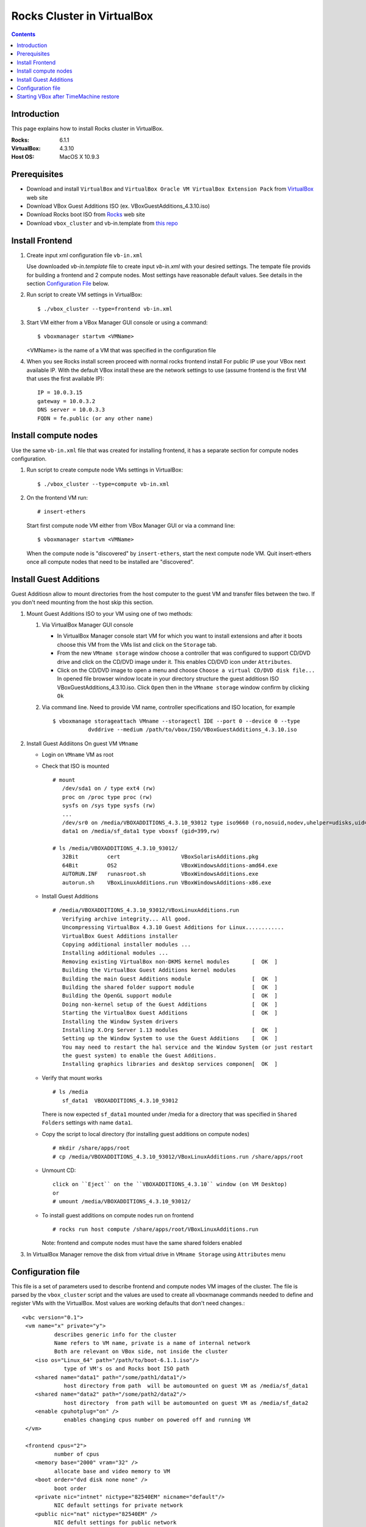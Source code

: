 
============================
Rocks Cluster in VirtualBox
============================
  
.. contents ::
  :depth: 3

Introduction
================

This page explains how to install Rocks cluster in VirtualBox.

:Rocks:       6.1.1
:VirtualBox:  4.3.10
:Host OS:     MacOS X 10.9.3

Prerequisites
=====================

+ Download and install ``VirtualBox`` and ``VirtualBox Oracle VM VirtualBox Extension Pack`` 
  from `VirtualBox <https://www.virtualbox.org>`_ web site
+ Download VBox Guest Additions ISO (ex. VBoxGuestAdditions_4.3.10.iso)
+ Download Rocks boot ISO from `Rocks <http://www.rocksclusters.org>`_  web site
+ Download ``vbox_cluster`` and vb-in.template from `this repo <https://github.com/pragmagrid/cloud/tree/master/VirtualBox>`_

Install Frontend
========================

#. Create input xml configuration file ``vb-in.xml`` 

   Use downloaded `vb-in.template` file  to create input `vb-in.xml` with your
   desired settings. The tempate file  provids for building a frontend and 2 compute nodes.
   Most settings  have reasonable default values. 
   See details in the section `Configuration File`_ below.

#. Run script to create VM settings in VirtualBox::

       $ ./vbox_cluster --type=frontend vb-in.xml 
      
#. Start VM either from a VBox Manager GUI console or using a command::

       $ vboxmanager startvm <VMName>
        
   <VMName> is the name of a VM that was specified in the configuration file
   
#. When you see Rocks install screen proceed with normal rocks frontend install
   For public IP use your VBox next available IP. With the default VBox install
   these are the network settings to use (assume frontend is the  first VM that uses the first
   available IP)::
   
         IP = 10.0.3.15  
         gateway = 10.0.3.2  
         DNS server = 10.0.3.3  
         FQDN = fe.public (or any other name)
 
Install compute nodes
=============================

Use the same ``vb-in.xml`` file that was created for installing frontend, it has a separate section
for compute nodes configuration.
   
#. Run script to create compute node VMs settings in VirtualBox::

         $ ./vbox_cluster --type=compute vb-in.xml 
      
#. On the frontend VM run: ::

         # insert-ethers
   
   Start first compute node VM either from VBox Manager GUI or via a command line: ::  

         $ vboxmanager startvm <VMName>

   When the compute node is "discovered" by ``insert-ethers``, start the next compute node VM.
   Quit insert-ethers once all compute nodes that need to be installed are "discovered".
   
   
Install Guest Additions
=================================

Guest Additiosn allow to mount directories from the host computer to the guest VM and transfer files
between the two. If you don't need mounting from the host skip this section.

#. Mount Guest Additions ISO to your VM using one of two methods:

   #. Via VirtualBox Manager GUI console
   
      + In VirtualBox Manager console start VM for which you want to install extensions
        and after it boots choose  this VM from the VMs list  and
        click on the ``Storage`` tab. 
      + From the new ``VMname storage`` window choose a controller
        that was configured to support CD/DVD drive and click on the CD/DVD image
        under it. This enables CD/DVD icon under ``Attributes``.
      + Click on the CD/DVD  image to open a menu and choose ``Choose a virtual CD/DVD disk file...``
        In opened file browser window locate in your directory
        structure the  guest additiosn ISO VBoxGuestAdditions_4.3.10.iso.  Click ``Open``
        then in the ``VMname storage`` window confirm by clicking ``Ok``
   
   #. Via command line. Need to provide VM name, controller specifications
      and ISO location, for example ::
   
       $ vboxmanage storageattach VMname --storagectl IDE --port 0 --device 0 --type 
                  dvddrive --medium /path/to/vbox/ISO/VBoxGuestAdditions_4.3.10.iso

#. Install Guest Addiitons On guest VM ``VMname``

   + Login on ``VMname`` VM as root 
   + Check that ISO is mounted ::  

      # mount  
         /dev/sda1 on / type ext4 (rw)  
         proc on /proc type proc (rw)  
         sysfs on /sys type sysfs (rw)  
         ...
         /dev/sr0 on /media/VBOXADDITIONS_4.3.10_93012 type iso9660 (ro,nosuid,nodev,uhelper=udisks,uid=0,gid=0,iocharset=utf8,mode=0400,dmode=0500)  
         data1 on /media/sf_data1 type vboxsf (gid=399,rw)  
             
      # ls /media/VBOXADDITIONS_4.3.10_93012/  
         32Bit         cert                   VBoxSolarisAdditions.pkg  
         64Bit         OS2                    VBoxWindowsAdditions-amd64.exe  
         AUTORUN.INF   runasroot.sh           VBoxWindowsAdditions.exe  
         autorun.sh    VBoxLinuxAdditions.run VBoxWindowsAdditions-x86.exe  
   
   + Install Guest Additions ::
   
      # /media/VBOXADDITIONS_4.3.10_93012/VBoxLinuxAdditions.run   
         Verifying archive integrity... All good.  
         Uncompressing VirtualBox 4.3.10 Guest Additions for Linux............  
         VirtualBox Guest Additions installer  
         Copying additional installer modules ...  
         Installing additional modules ...  
         Removing existing VirtualBox non-DKMS kernel modules       [  OK  ]  
         Building the VirtualBox Guest Additions kernel modules  
         Building the main Guest Additions module                   [  OK  ]  
         Building the shared folder support module                  [  OK  ]  
         Building the OpenGL support module                         [  OK  ]  
         Doing non-kernel setup of the Guest Additions              [  OK  ]  
         Starting the VirtualBox Guest Additions                    [  OK  ]  
         Installing the Window System drivers  
         Installing X.Org Server 1.13 modules                       [  OK  ]  
         Setting up the Window System to use the Guest Additions    [  OK  ]  
         You may need to restart the hal service and the Window System (or just restart  
         the guest system) to enable the Guest Additions.  
         Installing graphics libraries and desktop services componen[  OK  ]  
   
   + Verify that mount works  ::
   
      # ls /media  
         sf_data1  VBOXADDITIONS_4.3.10_93012  
   
     There is now expected ``sf_data1`` mounted under /media for a directory that was
     specified in ``Shared Folders`` settings with name ``data1``.

   + Copy the script to local directory (for installing guest additions on compute nodes) ::

      # mkdir /share/apps/root   
      # cp /media/VBOXADDITIONS_4.3.10_93012/VBoxLinuxAdditions.run /share/apps/root  
   
   + Unmount CD::
   
      click on ``Eject`` on the ``VBOXADDITIONS_4.3.10`` window (on VM Desktop) 
      or  
      # umount /media/VBOXADDITIONS_4.3.10_93012/  
   
   + To install guest additions on compute nodes run on frontend ::
   
      # rocks run host compute /share/apps/root/VBoxLinuxAdditions.run  
   
     Note: frontend and compute nodes must have the same shared folders enabled 
   
#. In VirtualBox Manager remove the disk from virtual drive in ``VMname Storage`` using 
   ``Attributes`` menu

.. _configfile:

Configuration file
====================

This file is a set of parameters used  to describe frontend and compute nodes
VM images of the cluster. The file is parsed by the ``vbox_cluster`` script and the values
are used to create all vboxmanage commands needed to define and register VMs
with the VirtualBox. Most values are working defaults that don't need changes.::

     <vbc version="0.1">  
      <vm name="x" private="y">  
               describes generic info for the cluster  
               Name refers to VM name, private is a name of internal network   
               Both are relevant on VBox side, not inside the cluster  
         <iso os="Linux_64" path="/path/to/boot-6.1.1.iso"/>  
                  type of VM's os and Rocks boot ISO path  
         <shared name="data1" path="/some/path1/data1"/>  
                  host directory from path  will be automounted on guest VM as /media/sf_data1 
         <shared name="data2" path="/some/path2/data2"/>  
                  host directory  from path will be automounted on guest VM as /media/sf_data2  
         <enable cpuhotplug="on" />  
                  enables changing cpus number on powered off and running VM  
      </vm>    
        
      <frontend cpus="2">  
               number of cpus 
         <memory base="2000" vram="32" />  
               allocate base and video memory to VM  
         <boot order="dvd disk none none" />  
               boot order   
         <private nic="intnet" nictype="82540EM" nicname="default"/>  
               NIC default settings for private network   
         <public nic="nat" nictype="82540EM" />  
               NIC defult settings for public network  
         <hd  size="50000" variant="Standard"/>  
               disk image size and type  
         <syssetting mouse="usbtablet" audio="none"/>  
               mouse and audio  
         <storage name="SATA" type="sata" controller="IntelAhci" attr="hdd" port="0" device="0"/>  
               information for VM disk image  
         <storage name="IDE" type="ide" controller="PIIX4" attr="dvddrive" port="0" device="0"/>  
               information for VM CD/DVD drive  
      </frontend>  
        
      <compute cpus="1" count="2">  
               number of cpus per compute node and number of compute nodes to create  
         <memory base="1000" vram="32" />  
               allocate base and video memory to VM  
         <boot order="net disk none none" />  
               boot order  
         <private nic="intnet" nictype="82540EM" nicname="default"/>  
               NIC settings for private network  
         <hd  size="50000" variant="Standard"/>  
               disk image size  
         <syssetting audio="none"/>  
               audio   
         <storage name="SATA" type="sata" controller="IntelAhci" attr="hdd" port="0" device="0"/>  
               information for VM disk image  
      </compute>   
     </vbc>  

Starting VBox after TimeMachine restore
=========================================

If your VirtualBox was restored among other applications from TimeMachine backup
the needed daemons and devices (/dev/vboxdrv /dev/vboxdrvu /dev/vboxnetctl) may no 
longer be present on the Mac host.  The following steps fix this issue. These steps may also be needed
if /dev/vbox* get lost. 

#. Recreate launchctl startup ::

    sudo su
    cd /Library/LaunchDaemons/
    ln -s ../Application\ Support/VirtualBox/LaunchDaemons/org.virtualbox.startup.plist .
    launchctl load /Library/LaunchDaemons/org.virtualbox.startup.plist
    
#. Recreate host only networks

   + Start VirtualBox  
   + From  ``Preferences...`` open ``Network`` tab  
   + Choose ``Host-only Networks`` tab and click on add icon (plus sign) to add the network 
   + Confirm  with ``Ok`` button  
